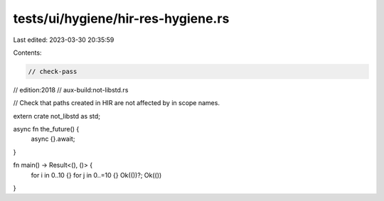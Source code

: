 tests/ui/hygiene/hir-res-hygiene.rs
===================================

Last edited: 2023-03-30 20:35:59

Contents:

.. code-block:: rs

    // check-pass
// edition:2018
// aux-build:not-libstd.rs

// Check that paths created in HIR are not affected by in scope names.

extern crate not_libstd as std;

async fn the_future() {
    async {}.await;
}

fn main() -> Result<(), ()> {
    for i in 0..10 {}
    for j in 0..=10 {}
    Ok(())?;
    Ok(())
}


